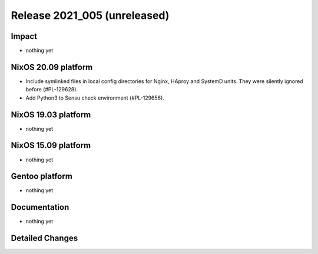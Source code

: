 .. XXX update on release :Publish Date: YYYY-MM-DD

Release 2021_005 (unreleased)
-----------------------------

Impact
^^^^^^

* nothing yet


NixOS 20.09 platform
^^^^^^^^^^^^^^^^^^^^

* Include symlinked files in local config directories for Nginx, HAproy and
  SystemD units. They were silently ignored before (#PL-129628).
* Add Python3 to Sensu check environment (#PL-129656).


NixOS 19.03 platform
^^^^^^^^^^^^^^^^^^^^

* nothing yet


NixOS 15.09 platform
^^^^^^^^^^^^^^^^^^^^

* nothing yet


Gentoo platform
^^^^^^^^^^^^^^^

* nothing yet


Documentation
^^^^^^^^^^^^^

* nothing yet

Detailed Changes
^^^^^^^^^^^^^^^^

.. vim: set spell spelllang=en:
